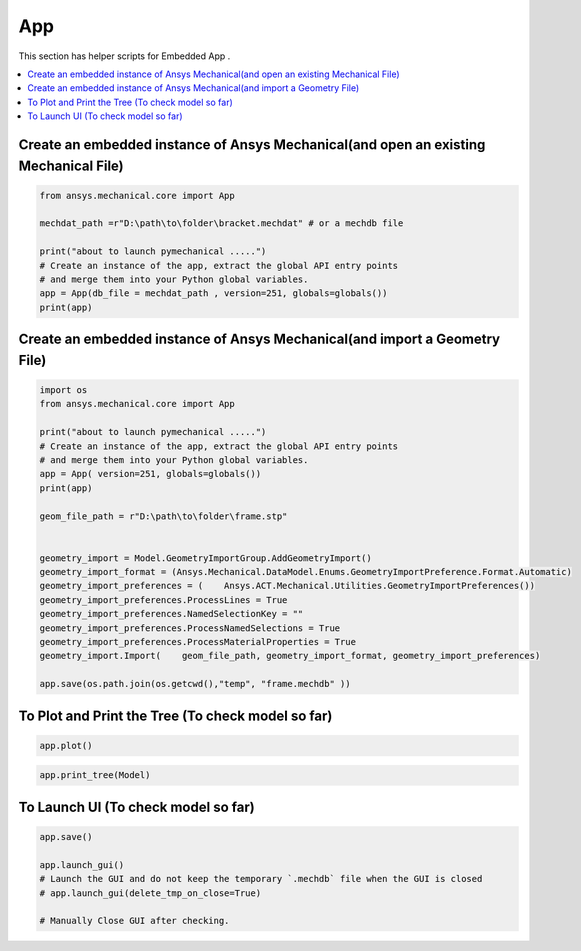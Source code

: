 .. _app:

App
==============

This section has helper scripts for  Embedded App .


.. contents::
   :local:
   :depth: 4

Create an embedded instance of Ansys Mechanical(and open an existing Mechanical File)
^^^^^^^^^^^^^^^^^^^^^^^^^^^^^^^^^^^^^^^^^^^^^^^^^^^^^^^^^^^^^^^^^^^^^^^^^^^^^^^^^^^^^
.. code:: python

    from ansys.mechanical.core import App

    mechdat_path =r"D:\path\to\folder\bracket.mechdat" # or a mechdb file 

    print("about to launch pymechanical .....")
    # Create an instance of the app, extract the global API entry points
    # and merge them into your Python global variables.
    app = App(db_file = mechdat_path , version=251, globals=globals())
    print(app)


Create an embedded instance of Ansys Mechanical(and import a Geometry File)
^^^^^^^^^^^^^^^^^^^^^^^^^^^^^^^^^^^^^^^^^^^^^^^^^^^^^^^^^^^^^^^^^^^^^^^^^^^
.. code:: python

    import os
    from ansys.mechanical.core import App

    print("about to launch pymechanical .....")
    # Create an instance of the app, extract the global API entry points
    # and merge them into your Python global variables.
    app = App( version=251, globals=globals())
    print(app)

    geom_file_path = r"D:\path\to\folder\frame.stp"


    geometry_import = Model.GeometryImportGroup.AddGeometryImport()
    geometry_import_format = (Ansys.Mechanical.DataModel.Enums.GeometryImportPreference.Format.Automatic)
    geometry_import_preferences = (    Ansys.ACT.Mechanical.Utilities.GeometryImportPreferences())
    geometry_import_preferences.ProcessLines = True
    geometry_import_preferences.NamedSelectionKey = ""
    geometry_import_preferences.ProcessNamedSelections = True
    geometry_import_preferences.ProcessMaterialProperties = True
    geometry_import.Import(    geom_file_path, geometry_import_format, geometry_import_preferences)

    app.save(os.path.join(os.getcwd(),"temp", "frame.mechdb" ))

To Plot and Print the Tree (To check model so far)
^^^^^^^^^^^^^^^^^^^^^^^^^^^^^^^^^^^^^^^^^^^^^^^^^^
.. code:: python

    app.plot()

.. code:: python

    app.print_tree(Model)


To Launch UI (To check model so far)
^^^^^^^^^^^^^^^^^^^^^^^^^^^^^^^^^^^^

.. code:: python

    app.save()

    app.launch_gui()
    # Launch the GUI and do not keep the temporary `.mechdb` file when the GUI is closed
    # app.launch_gui(delete_tmp_on_close=True)

    # Manually Close GUI after checking.